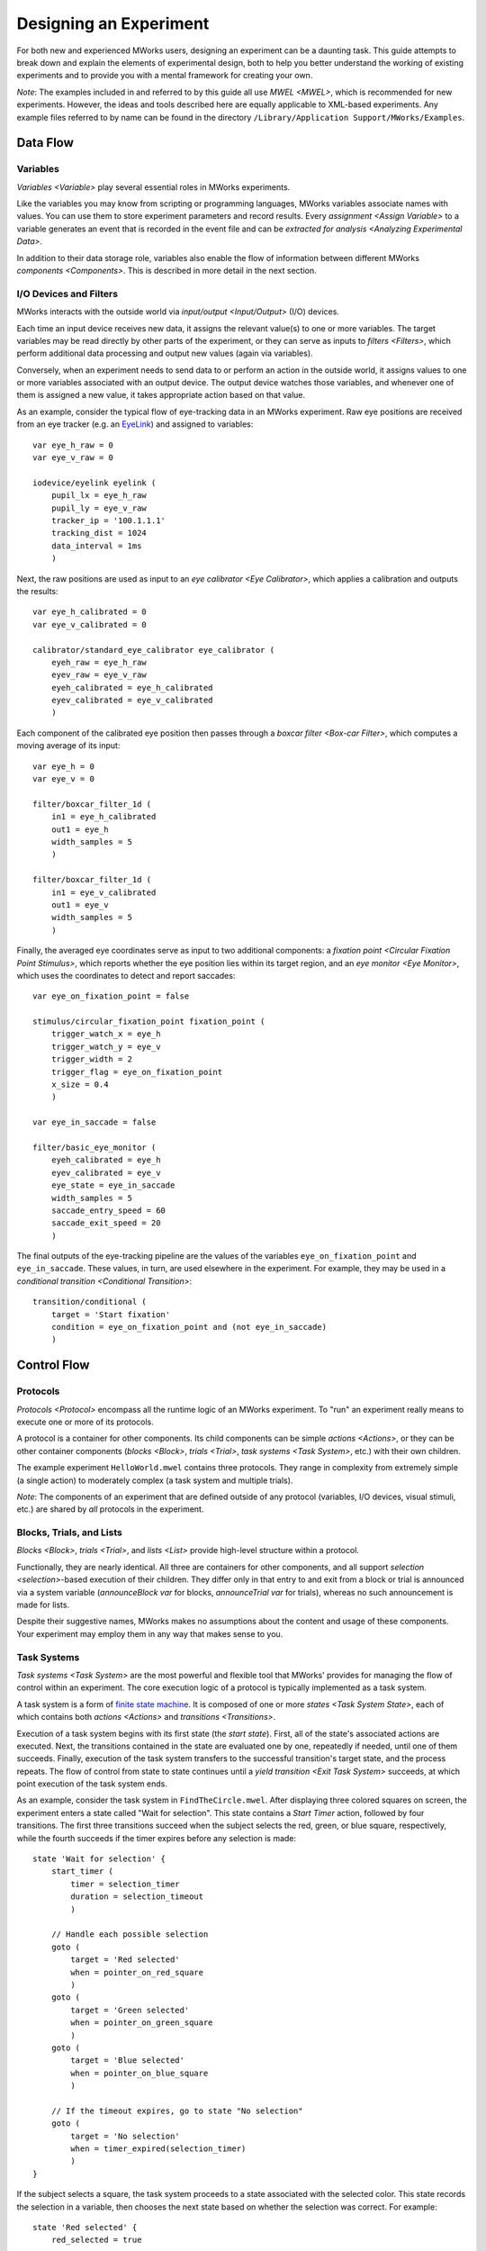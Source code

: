 Designing an Experiment
=======================

For both new and experienced MWorks users, designing an experiment can be a daunting task.  This guide attempts to break down and explain the elements of experimental design, both to help you better understand the working of existing experiments and to provide you with a mental framework for creating your own.

*Note*: The examples included in and referred to by this guide all use `MWEL <MWEL>`, which is recommended for new experiments.  However, the ideas and tools described here are equally applicable to XML-based experiments.  Any example files referred to by name can be found in the directory ``/Library/Application Support/MWorks/Examples``.


Data Flow
---------


Variables
^^^^^^^^^

`Variables <Variable>` play several essential roles in MWorks experiments.

Like the variables you may know from scripting or programming languages, MWorks variables associate names with values.  You can use them to store experiment parameters and record results.  Every `assignment <Assign Variable>` to a variable generates an event that is recorded in the event file and can be `extracted for analysis <Analyzing Experimental Data>`.

In addition to their data storage role, variables also enable the flow of information between different MWorks `components <Components>`.  This is described in more detail in the next section.


I/O Devices and Filters
^^^^^^^^^^^^^^^^^^^^^^^

MWorks interacts with the outside world via `input/output <Input/Output>` (I/O) devices.

Each time an input device receives new data, it assigns the relevant value(s) to one or more variables.  The target variables may be read directly by other parts of the experiment, or they can serve as inputs to `filters <Filters>`, which perform additional data processing and output new values (again via variables).

Conversely, when an experiment needs to send data to or perform an action in the outside world, it assigns values to one or more variables associated with an output device.  The output device watches those variables, and whenever one of them is assigned a new value, it takes appropriate action based on that value.

As an example, consider the typical flow of eye-tracking data in an MWorks experiment.  Raw eye positions are received from an eye tracker (e.g. an `EyeLink <https://www.sr-research.com>`_) and assigned to variables::

    var eye_h_raw = 0
    var eye_v_raw = 0
    
    iodevice/eyelink eyelink (
        pupil_lx = eye_h_raw
        pupil_ly = eye_v_raw
        tracker_ip = '100.1.1.1'
        tracking_dist = 1024
        data_interval = 1ms
        )

Next, the raw positions are used as input to an `eye calibrator <Eye Calibrator>`, which applies a calibration and outputs the results::

    var eye_h_calibrated = 0
    var eye_v_calibrated = 0
    
    calibrator/standard_eye_calibrator eye_calibrator (
        eyeh_raw = eye_h_raw
        eyev_raw = eye_v_raw
        eyeh_calibrated = eye_h_calibrated
        eyev_calibrated = eye_v_calibrated
        )

Each component of the calibrated eye position then passes through a `boxcar filter <Box-car Filter>`, which computes a moving average of its input::

    var eye_h = 0
    var eye_v = 0
    
    filter/boxcar_filter_1d (
        in1 = eye_h_calibrated
        out1 = eye_h
        width_samples = 5
        )
    
    filter/boxcar_filter_1d (
        in1 = eye_v_calibrated
        out1 = eye_v
        width_samples = 5
        )

Finally, the averaged eye coordinates serve as input to two additional components: a `fixation point <Circular Fixation Point Stimulus>`, which reports whether the eye position lies within its target region, and an `eye monitor <Eye Monitor>`, which uses the coordinates to detect and report saccades::

    var eye_on_fixation_point = false
    
    stimulus/circular_fixation_point fixation_point (
        trigger_watch_x = eye_h
        trigger_watch_y = eye_v
        trigger_width = 2
        trigger_flag = eye_on_fixation_point
        x_size = 0.4
        )

    var eye_in_saccade = false
    
    filter/basic_eye_monitor (
        eyeh_calibrated = eye_h
        eyev_calibrated = eye_v
        eye_state = eye_in_saccade
        width_samples = 5
        saccade_entry_speed = 60
        saccade_exit_speed = 20
        )

The final outputs of the eye-tracking pipeline are the values of the variables ``eye_on_fixation_point`` and ``eye_in_saccade``.  These values, in turn, are used elsewhere in the experiment.  For example, they may be used in a `conditional transition <Conditional Transition>`::

    transition/conditional (
        target = 'Start fixation'
        condition = eye_on_fixation_point and (not eye_in_saccade)
        )


Control Flow
------------


Protocols
^^^^^^^^^

`Protocols <Protocol>` encompass all the runtime logic of an MWorks experiment.  To "run" an experiment really means to execute one or more of its protocols.

A protocol is a container for other components.  Its child components can be simple `actions <Actions>`, or they can be other container components (`blocks <Block>`, `trials <Trial>`, `task systems <Task System>`, etc.) with their own children.

The example experiment ``HelloWorld.mwel`` contains three protocols.  They range in complexity from extremely simple (a single action) to moderately complex (a task system and multiple trials).

*Note*: The components of an experiment that are defined outside of any protocol (variables, I/O devices, visual stimuli, etc.) are shared by *all* protocols in the experiment.


Blocks, Trials, and Lists
^^^^^^^^^^^^^^^^^^^^^^^^^

`Blocks <Block>`, `trials <Trial>`, and `lists <List>` provide high-level structure within a protocol.

Functionally, they are nearly identical.  All three are containers for other  components, and all support `selection <selection>`-based execution of their children.  They differ only in that entry to and exit from a block or trial is announced via a system variable (`announceBlock var` for blocks, `announceTrial var` for trials), whereas no such announcement is made for lists.

Despite their suggestive names, MWorks makes no assumptions about the content and usage of these components.  Your experiment may employ them in any way that makes sense to you.


Task Systems
^^^^^^^^^^^^

`Task systems <Task System>` are the most powerful and flexible tool that MWorks' provides for managing the flow of control within an experiment.  The core execution logic of a protocol is typically implemented as a task system.

A task system is a form of `finite state machine <https://en.wikipedia.org/wiki/Finite-state_machine>`_.  It is composed of one or more `states <Task System State>`, each of which contains both `actions <Actions>` and `transitions <Transitions>`.

Execution of a task system begins with its first state (the *start state*).  First, all of the state's associated actions are executed.  Next, the transitions contained in the state are evaluated one by one, repeatedly if needed, until one of them succeeds.  Finally, execution of the task system transfers to the successful transition's target state, and the process repeats.  The flow of control from state to state continues until a `yield transition <Exit Task System>` succeeds, at which point execution of the task system ends.

As an example, consider the task system in ``FindTheCircle.mwel``.  After displaying three colored squares on screen, the experiment enters a state called "Wait for selection".  This state contains a `Start Timer` action, followed by four transitions.  The first three transitions succeed when the subject selects the red, green, or blue square, respectively, while the fourth succeeds if the timer expires before any selection is made::

    state 'Wait for selection' {
        start_timer (
            timer = selection_timer
            duration = selection_timeout
            )

        // Handle each possible selection
        goto (
            target = 'Red selected'
            when = pointer_on_red_square
            )
        goto (
            target = 'Green selected'
            when = pointer_on_green_square
            )
        goto (
            target = 'Blue selected'
            when = pointer_on_blue_square
            )

        // If the timeout expires, go to state "No selection"
        goto (
            target = 'No selection'
            when = timer_expired(selection_timer)
            )
    }

If the subject selects a square, the task system proceeds to a state associated with the selected color.  This state records the selection in a variable, then chooses the next state based on whether the selection was correct.  For example::

    state 'Red selected' {
        red_selected = true

        goto (
            target = 'Correct selection'
            when = circle_x < 0
            )
        goto ('Incorrect selection')
    }

Finally, the states "Correct selection", "Incorrect selection", and "No selection" each record the corresponding outcome and play an appropriate sound before proceeding, unconditionally, to the next state::

    state 'Correct selection' {
        num_correct += 1
        play_sound (correct_sound)

        goto ('Reveal circle')
    }

    state 'Incorrect selection' {
        num_incorrect += 1
        play_sound (incorrect_sound)

        goto ('Reveal circle')
    }

    state 'No selection' {
        num_ignored += 1
        play_sound (ignored_sound)

        goto ('End trial')
    }


If, If/Else, and While
^^^^^^^^^^^^^^^^^^^^^^

For the most part, `actions <Actions>` are the "atoms" of an experiment's execution logic.  They perform a single task (e.g. `starting an I/O device <Start IO Device>` or `playing a sound <Play Sound>`) and have no child components.  However, a few actions defy these constraints and serve as tools of control flow.

An `if <Conditionally Execute Actions (if)>` action tests a condition expression.  If the expression evaluates to a true value (e.g. ``1``, ``true``), the ``if`` action then executues its child actions::

    if (red_selected) {
        report ('Subject chose red')
    }

An `if_else <Conditional Branching (if/else)>` action encloses one or more ``if`` actions and at most one `else <Unconditionally Execute Actions (else)>` action.  It tests its ``if`` actions one by one and executes the first whose condition is true.  If all the conditions are false, the ``if_else`` will execute its ``else`` if present; otherwise, it does nothing::

    if_else {
        if (red_selected) {
            report ('Subject chose red')
        }
        if (green_selected) {
            report ('Subject chose green')
        }
        if (blue_selected) {
            report ('Subject chose blue')
        }
        else {
            report ('Subject made no selection')
        }
    }

Finally, a `while <Repeat Actions (while)>` action is similar to an ``if`` in that it tests a condition and, if the condition is true, evaluates its child actions.  However, a ``while`` will repeat this process until its condition becomes false::

    index = 0
    while (index < num_images) {
        queue_stimulus (images[index])
        index += 1
    }


Visual Stimuli and Display Management
-------------------------------------

Throughout its history, MWorks' primary users have been researchers studying vision.  Because of this, MWorks provides a rich set of `visual stimuli <Stimuli>` and tools for controlling their presentation on a display.


Declaring Stimuli
^^^^^^^^^^^^^^^^^

Like variables and I/O devices, the stimuli in an MWorks experiment are declared outside of all protocols (and, therefore, are available to *all* protocols)::

    stimulus/circle red_circle (
        x_size = 2
        color = 1,0,0
        )

Stimuli can be declared individually, as above, or as members of a `stimulus group <Stimulus Group>`::

    stimulus_group circles {
        circle (
            x_size = 2
            x_position = -1
            color = 1,0,0  // Red
            )
        circle (
            x_size = 2
            x_position = 0
            color = 0,1,0  // Green
            )
        circle (
            x_size = 2
            x_position = 1
            color = 0,0,1  // Blue
            )
    }

A stimulus declared individually can be referred to by its tag, e.g. ``red_circle``.  A stimulus declared in a stimulus group can be referenced either via its own tag (if present) or by using the group's tag and a zero-based index, e.g. ``circles[0]``, ``circles[2]``.


Queuing and Dequeuing Stimuli
^^^^^^^^^^^^^^^^^^^^^^^^^^^^^

To display a stimulus, you must first add it to the display queue via the `Queue Stimulus` action::

    queue_stimulus (red_circle)

To display multiple stimuli simultaneously, queue the stimuli in *back-to-front* order.  For example, the following will result in the red circle being drawn first, followed by the green circle, followed by the blue circle.  Since the red and green circles overlap, and the green circle is queued *after* the red circle, the green circle will partly cover the red one.  Similarly, the blue circle will partly cover the green one::

    queue_stimulus (circles[0])
    queue_stimulus (circles[1])
    queue_stimulus (circles[2])

Changing the queuing order also changes the drawing order.  For example, the following will result in the green circle partly covering *both* the red and blue ones::

    queue_stimulus (circles[0])
    queue_stimulus (circles[2])
    queue_stimulus (circles[1])

When all the desired stimuli are queued, you commit your changes and trigger a display update with the `Update Stimulus Display` action::

    update_display ()

To remove a stimulus from the display, you must first dequeue it with the `Dequeue Stimulus` action.  As with queuing, multiple stimuli can be dequeued at the same time, and ``update_display`` commits your changes.  For example, the following will remove the red and blue circles from the display, but the green one will still be visible::

    dequeue_stimulus (circles[0])
    dequeue_stimulus (circles[2])
    update_display ()

By combining queue and dequeue actions, you can both add and remove stimuli in a single display update::

    // Remove green circle and restore red and blue ones
    dequeue_stimulus (circles[1])
    queue_stimulus (circles[0])
    queue_stimulus (circles[2])
    update_display ()


.. _Understanding Display Updates:

Understanding Display Updates
^^^^^^^^^^^^^^^^^^^^^^^^^^^^^

Computer displays typically update at a fixed `refresh rate <https://en.wikipedia.org/wiki/Refresh_rate>`_.  For example, a display with a 60Hz refresh rate will redraw itself approximately once every 16.67 milliseconds.

To optimize graphics performance and avoid visual artifacts like `screen tearing <https://en.wikipedia.org/wiki/Screen_tearing>`_, MWorks performs all stimulus-drawing operations in synchrony with the display's refresh cycle.  Specifically, all drawing code executes on a dedicated operating system `thread <https://en.wikipedia.org/wiki/Thread_(computing)>`_, independent of the thread on which the running protocol executes, and rendered frames are transferred to the display hardware only during the `vertical blanking interval <https://en.wikipedia.org/wiki/Vertical_blanking_interval>`_, which occurs once per refresh period.

Contrary to what you might expect, the completion of an `Update Stimulus Display` action does *not* signal that the display has actually been updated.  Rather, it indicates only that all stimulus drawing commands have been submitted to the graphics hardware, and that their effects will become visible during the next refresh of the display (which should begin less than one refresh period in the future).

Every time MWorks updates the display, it announces the update via the `stimDisplayUpdate var` system variable.  As with ``update_display``, this announcement is made *before* the display is actually updated.  The time stamp on the announcement event is the operating system’s best guess for when the rendered frame will start to appear on the display.  (More precisely, it is the operating system's estimate, based on past data, of when the next `vertical blank interrupt <https://en.wikipedia.org/wiki/Vertical_blank_interrupt>`_ will occur.  The display should begin redrawing itself shortly afterward.)

If you need access to this predicted time within your experiment, set the ``predicted_output_time`` parameter of ``update_display`` to the name of a variable in which to store the value::

    update_display(predicted_output_time = my_var)

Regardless of when or how you use this time stamp, remember that it is only a *prediction* of when a future display update will begin.  If you need to know precisely when a particular stimulus appears on screen, you must measure its onset time yourself (e.g. with a photodiode attached to the display).


Advanced Tools and Techniques
-----------------------------


.. _Variable Attached Actions:

Variable-Attached Actions
^^^^^^^^^^^^^^^^^^^^^^^^^

Although `actions <Actions>` normally reside inside a `protocol <Protocol>`, you can also attach them to `variables <Variable>`.

Actions that are attached to a variable execute every time the variable is assigned a value.  For example, by attaching a `report <Report / Message>` action to a variable, you can log a message every time the variable's value is set::

    var x = 0 {
        report ('x = $x')
    }

Variable-attached actions will execute *even if no protocol is running*.  If you load an experiment containing the above declarion of ``x`` and, before pressing the start button, assign the value 7 to ``x`` via MWClient's variables window, you will see the message ``x = 7`` in the console.

Be aware that attaching an `assignment <Assign Variable>` to the assignment's target variable will result in `deadlock <https://en.wikipedia.org/wiki/Deadlock>`_::

    var y = 0 {
        // Don't do this!
        y += 1
    }

Variable-attached actions are a powerful tool that enable a form of `event-driven programming <https://en.wikipedia.org/wiki/Event-driven_programming>`_ within  MWorks experiments.  They can even play a role similar to `subroutines <https://en.wikipedia.org/wiki/Subroutine>`_, where assignment to the parent variable "calls" the routine.  (However, MWEL `statement macros <statement macros>` are better suited to this task.)


Replicators
^^^^^^^^^^^

`Replicators` are confusing, difficult to use correctly, and should be avoided whenever possible.  However, a few experiment-construction tasks would be difficult or impossible to accomplish without replicators, so you should know the basics of how they work.

Most commonly, replicators are employed in the declaration of related stimuli.  For example, suppose you are implementing an experiment in which you will present 100 `image stimuli <Image Stimulus>`, all of the same size and at the same on-screen position.  In the absence of replicators, your experiment would include a large list of nearly-identical stimulus declarations, one for each image file::

    var img_size = 5
    var img_pos_x = 0
    var img_pos_y = 0

    stimulus_group images {
        image_file image1 (
            path = 'images/img1.png'
            x_size = img_size
            x_position = img_pos_x
            y_position = img_pos_y
            )

        image_file image2 (
            path = 'images/img2.png'
            x_size = img_size
            x_position = img_pos_x
            y_position = img_pos_y
            )

        ...

        image_file image100 (
            path = 'images/img100.png'
            x_size = img_size
            x_position = img_pos_x
            y_position = img_pos_y
            )
    }

Because each declaration differs only in the numeric index of the image, you can replace this long, redundant list with a single image declaration contained in a `range replicator <Range Replicator>`::

    var index = 0 (scope = local)

    stimulus_group images {
        range_replicator (
            variable = index
            from = 1
            to = 100
            step = 1
            ) {
            image_file image${index} (
                path = 'images/img${index}.png'
                x_size = img_size
                x_position = img_pos_x
                y_position = img_pos_y
                )
        }
    }

There are two important points to note here:

1. The replicator variable, ``index``, includes ``scope=local`` in its declaration.
2. Inside the replicator, the text ``${index}`` is replaced with the value of ``index`` for the current iteration.

Alternatively, to avoid the requirement that your image files be named with ascending numeric indices, you can use a `list replicator <List Replicator>` with a ``filenames`` directive::

    var filename (scope = local; type = string; default_value = not_a_file)

    stimulus_group images {
        list_replicator (
            variable = filename
            values = 'filenames(images/*.png)'
            ) {
            image_file ${filename} (
                path = '${filename}'
                x_size = img_size
                x_position = img_pos_x
                y_position = img_pos_y
                )
        }
    }

Replicators can also be used to create sets of related `protocols <Protocol>`, `blocks <Block>`, `trials <Trial>`, and `lists <List>`.  For example, suppose you want your experiment to contain 100 trials.  The trials will be identical, except each will present a different image.  You can avoid having a separate declaration for each trial by using a replicator::

    protocol {
        range_replicator (
            variable = index
            from = 0
            to = 99
            step = 1
            ) {
            trial {
                queue_stimulus (images[${index}])
                ...
            }
        }
    }


.. _selection:

Selection
^^^^^^^^^

In MWorks, *selection* is a mechanism for controlling the ordering and repetition of experimental tasks and parameters.  A *selectable object* is a container from which items are drawn ("selected") in sequential or random order.  After being drawn, selected items can be *accepted* (removed from the container permanently) or *rejected* (placed back in the container to be selected again).


Selection Parameters
""""""""""""""""""""

The behavior of selectable objects is controlled by three parameters:

selection
    The selection method, which controls the order in which samples are drawn.  Allowed values are ``sequential`` (aka ``sequential_ascending``), ``sequential_descending``, ``random_without_replacement``, and ``random_with_replacement``.

nsamples
    The number of samples that may be drawn before the selectable object is exhausted

sampling_method
    Determines what constitutes a sample.  ``cycles`` means that *all* possible selections must be made to complete one sample, whereas ``samples`` indicates that each individual selection counts as a sample.

`Protocols <Protocol>`, `blocks <Block>`, `trials <Trial>`, and `lists <List>` are all selectable objects.  The items that they contain and offer for selection are their immediate child components (i.e. `actions <Actions>` and other `paradigm components <Paradigm Components>`).  This is easiest to understand via an example.

Consider a block that contains three assignments to variable ``x``, whose initial value is 0::

    block {
        x = 10*x + 1
        x = 10*x + 2
        x = 10*x + 3
    }

When the block executes, it will perform each assignment exactly once, in order of appearance, after which the value of ``x`` will be 123.  This execution behavior results from the default values used for the block's selection parameters, which we can also specify explicitly::

    block (
        selection = sequential
        nsamples = 1
        sampling_method = cycles
        ) {
        ...
    }

Now, consider how the final value of ``x`` changes as we alter each selection parameter is turn.  Suppose we change the value of ``selection`` from ``sequential`` to ``sequential_descending``::

    block (
        selection = sequential_descending
        nsamples = 1
        sampling_method = cycles
        ) {
        ...
    }

This reverses the order in which the block executes its child actions, giving ``x`` a final value of 321.

Next, suppose we change ``sampling_method`` from ``cycles`` to ``samples``::

    block (
        selection = sequential_descending
        nsamples = 1
        sampling_method = samples
        ) {
        ...
    }

Execution of a single child action now constitutes a sample.  Because ``nsamples`` is 1, the block will perform just one action, after which all selections will be exhausted, and its execution will terminate.  Hence, the final value of ``x`` will be 3.

Finally, suppose we change ``nsamples`` to 5::

    block (
        selection = sequential_descending
        nsamples = 5
        sampling_method = samples
        ) {
        ...
    }

Now, the block will draw five samples from its child components.  Because the number of samples is greater than the number of children, after reaching the end of its child list, the block will loop back to the beginning.  The final value of ``x`` will be 32132.


Accepting and Rejecting Samples
"""""""""""""""""""""""""""""""

While the examples in the previous section illustrate the meaning of the different selection parameters, they are not typical of real experiments.  Most commonly, selection is used to exercise a set of experimental conditions, in random order, with each condition having associated acceptance criteria.

The example experiment ``RSVPDemo.mwel`` contains a protocol named "Eye Calibration", which calibrates the eye positions received from an eye tracker.  The protocol requires the subject to fixate on 49 different points on screen, which are presented in random order.  It is implemented with a `list <List>` (``calibration_list``), whose ``selection`` parameter is set to ``random_without_replacement``.  The list contains 49 `trials <Trial>`, generated with two nested `range replicators <Range Replicator>`, each of which presents the fixation point at a different location::

    list calibration_list (selection = random_without_replacement) {
        range_replicator (
            variable = cal_fix_pos_x
            from = -15
            to = 15
            step = 5
        ) {
            range_replicator (
                variable = cal_fix_pos_y
                from = -15
                to = 15
                step = 5
            ) {
                trial {
                    ...
                }
            }
        }
    }

Each trial requires the subject to fixate on the relevant point for a specified length of time.  If the subject never fixates or breaks fixation early, the trial must be repeated.  This is accomplished via the `Reject Selections` action::

    reject_selections (calibration_list)

This action tells the selectable object (``calibration_list``) to put the current selection (the executing trial) back in the sample pool, ready to be chosen (and, hence, executed) again on a later draw.

Conversely, if the subject does successfully fixate for the desired length of time, then the trial takes a calibration sample for the current screen location.  After this, there's no need for the trial to execute again, so it removes itself from the sample pool with the `Accept Selections` action::

    accept_selections (calibration_list)

The list will continue to execute, choosing trials at random from its pool of non-accepted children, until all trials have been accepted.


Selection Variables
"""""""""""""""""""

In all of the selection examples so far, the selectable object has been a `paradigm component <Paradigm Components>`.  However, MWorks also provides another, more flexible type of selectable object: the `Selection Variable`.

A selection variable is essentially a bag of user-specified values, to which MWorks' selection machinery is applied.  Unlike selection-capable paradigm components, selection variables do not advance through their sample lists automatically.  Instead, each subsequent selection must be made explicitly, via the `Next Selection` action.  Within expressions, selection variables can be referred to by name, like regular variables, and evaluate to their currently-selected value.

For a demonstration of selection variables in action, see the "RSVP" protocol in ``RSVPDemo.mwel``, which uses a selection variable (``RSVP_test_stim_index``) to draw images in random order from a `stimulus group <Stimulus Group>`.


Stimulus Animation
^^^^^^^^^^^^^^^^^^

Although some of MWorks' visual stimuli (such as `videos <Video Stimulus>` and `drifting gratings <Drifting Grating Stimulus>`) are inherently dynamic, most are  designed for static display, with changes to their color, size, position, etc. being made explicitly by the experiment.  However, with a little work, these normally-static stimuli can be animated, opening the door to user-defined dynamic stimulus presentations.


Render Actions
""""""""""""""

The easiest and most straightforward way to animate a non-dynamic stimulus is to use `Render Actions`.  For a demonstration of moderately complex stimulus animation using this technique, see the example experiment ``BouncingBall.mwel``.


Time-Varying Parameter Expressions
""""""""""""""""""""""""""""""""""

Although `Render Actions` is the right choice for most new experiments, older experiments may employ an alternative technique to animate non-dynamic stimuli.  This technique involves three steps:

1. Writing the stimulus parameters that you want to animate as time-varying expressions,
2. Arranging for the stimulus display to redraw itself on every display refesh, and
3. Ensuring that the stimulus' parameters are re-evaluated every time the stimulus is drawn.

Consider the following `circle stimulus <Ellipse Stimulus>` declaration::

    var start_time = 0

    circle ball (
        color = 1,0,0
        x_size = 5
        x_position = -15 * cos(2*pi() * (next_frame_time() - start_time) / 3s)
        )

The ``color`` and ``x_size`` parameters have simple, constant values.  However, the value of ``x_position`` is an expression that depends on ``next_frame_time``.  This function returns the predicted output time of the frame that the stimulus display is currently rendering.  (For more information, see `Understanding Display Updates`_.)  Every time the expression is evaluated, it will return a different value, varying sinusoidally with a period of three seconds.  (Including the ``start_time`` variable in the expression for ``x_position`` allows us to control the initial position of the ball.  While not really necessary in this example, the starting time is a crucial parameter in most real-world stimulus animations, so we illustrate its use here.)

Now that we have a stimulus parameter with a time-varying value (step 1), we must force the stimulus display to redraw during every refresh cycle (step 2).  There are two ways to accomplish this.  The first is to include a :ref:`Stimulus Display` device declaration in your experiment, and set its ``redraw_on_every_refresh`` parameter to ``true``::

    stimulus_display (
        background_color = 0,0,0
        redraw_on_every_refresh = true
        )

The second method entails "wrapping" the stimulus you want to animate in a `frame list <Frame List Stimulus>` that is configured to loop indefinitely::

    frame_list ball (
        stimulus_group = ball_frames
        loop = true
        autoplay = true
        )

    stimulus_group ball_frames {
        circle (
            color = 1,0,0
            x_size = 5
            x_position = -15 * cos(2*pi() * (next_frame_time() - start_time) / 3s)
            )
    }

This method is more complicated, but it has the advantage that the display is forced to refresh *only* while the animated stimulus is on screen.

Finally, to ensure that the stimulus' parameters are re-evaluated every time it is drawn (step 3), we simply `live queue <Live Queue Stimulus>` the stimulus::

    start_time = next_frame_time ()
    live_queue_stimulus (ball)
    update_display ()
